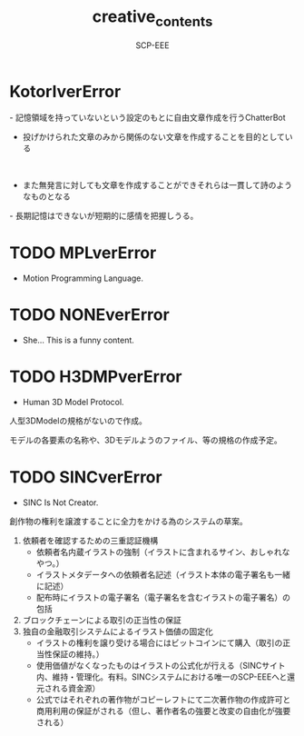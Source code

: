 #+TITLE: creative_contents
#+AUTHOR: SCP-EEE

* ‪KotorIverError‬
‪- 記憶領域を持っていないという設定のもとに自由文章作成を行うChatterBot‬
‪

- 投げかけられた文章のみから関係のない文章を作成することを目的としている‬
‪

- また無発言に対しても文章を作成することができそれらは一貫して詩のようなものとなる‬


‪- 長期記憶はできないが短期的に感情を把握しうる。‬

* TODO MPLverError
- Motion Programming Language.

* TODO NONEverError
- She... This is a funny content.

* TODO H3DMPverError
- Human 3D Model Protocol.



   人型3DModelの規格がないので作成。


   モデルの各要素の名称や、3Dモデルようのファイル、等の規格の作成予定。


* TODO SINCverError
- SINC Is Not Creator.
   
   
   創作物の権利を譲渡することに全力をかける為のシステムの草案。
   
   
   1. 依頼者を確認するための三重認証機構
      - 依頼者名内蔵イラストの強制（イラストに含まれるサイン、おしゃれなやつ。）
      - イラストメタデータへの依頼者名記述（イラスト本体の電子署名も一緒に記述）
      - 配布時にイラストの電子署名（電子署名を含むイラストの電子署名）の包括
   2. ブロックチェーンによる取引の正当性の保証
   3. 独自の金融取引システムによるイラスト価値の固定化
      - イラストの権利を譲り受ける場合にはビットコインにて購入（取引の正当性保証の維持。）
      - 使用価値がなくなったものはイラストの公式化が行える（SINCサイト内、維持・管理化。有料。SINCシステムにおける唯一のSCP-EEEへと還元される資金源）
      - 公式ではそれぞれの著作物がコピーレフトにて二次著作物の作成許可と商用利用の保証がされる（但し、著作者名の強要と改変の自由化が強要される）
